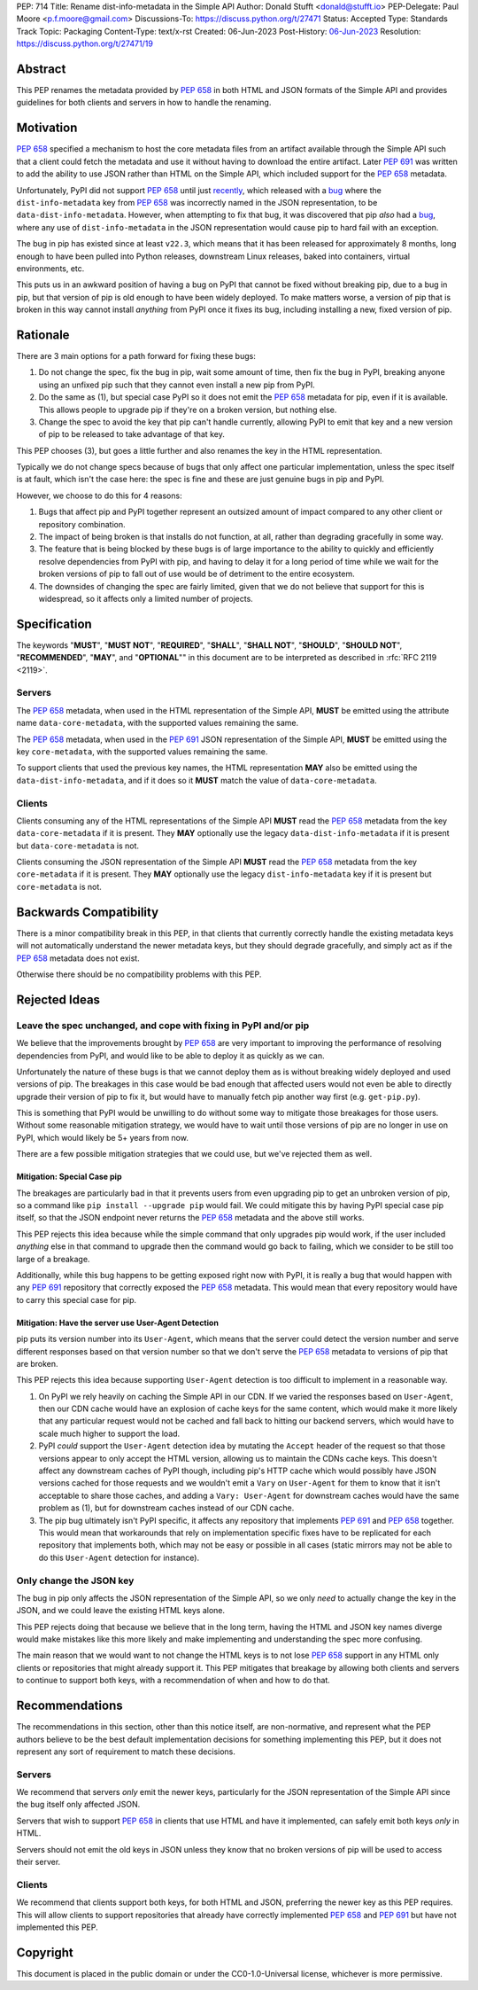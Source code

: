 PEP: 714
Title: Rename dist-info-metadata in the Simple API
Author: Donald Stufft <donald@stufft.io>
PEP-Delegate: Paul Moore <p.f.moore@gmail.com>
Discussions-To: https://discuss.python.org/t/27471
Status: Accepted
Type: Standards Track
Topic: Packaging
Content-Type: text/x-rst
Created: 06-Jun-2023
Post-History: `06-Jun-2023 <https://discuss.python.org/t/27471>`__
Resolution: https://discuss.python.org/t/27471/19


Abstract
========

This PEP renames the metadata provided by :pep:`658` in both HTML and JSON
formats of the Simple API and provides guidelines for both clients and servers
in how to handle the renaming.


Motivation
==========

:pep:`658` specified a mechanism to host the core metadata files from an
artifact available through the Simple API such that a client could fetch the
metadata and use it without having to download the entire artifact. Later
:pep:`691` was written to add the ability to use JSON rather than HTML on the
Simple API, which included support for the :pep:`658` metadata.

Unfortunately, PyPI did not support :pep:`658` until just
`recently <https://github.com/pypi/warehouse/pull/13649>`__, which released with
a `bug <https://github.com/pypi/warehouse/issues/13705>`__ where the
``dist-info-metadata`` key from :pep:`658` was incorrectly named in the JSON
representation, to be ``data-dist-info-metadata``. However, when
attempting to fix that bug, it was discovered that pip *also* had a
`bug <https://github.com/pypa/pip/issues/12042>`__, where any use of
``dist-info-metadata`` in the JSON representation would cause pip to hard fail
with an exception.

The bug in pip has existed since at least ``v22.3``, which means that it has
been released for approximately 8 months, long enough to have been pulled into
Python releases, downstream Linux releases, baked into containers, virtual
environments, etc.

This puts us in an awkward position of having a bug on PyPI that cannot be fixed
without breaking pip, due to a bug in pip, but that version of pip is old enough
to have been widely deployed. To make matters worse, a version of pip that is
broken in this way cannot install *anything* from PyPI once it fixes its bug,
including installing a new, fixed version of pip.


Rationale
=========

There are 3 main options for a path forward for fixing these bugs:

1. Do not change the spec, fix the bug in pip, wait some amount of time, then
   fix the bug in PyPI, breaking anyone using an unfixed pip such that they
   cannot even install a new pip from PyPI.
2. Do the same as (1), but special case PyPI so it does not emit the :pep:`658`
   metadata for pip, even if it is available. This allows people to upgrade pip
   if they're on a broken version, but nothing else.
3. Change the spec to avoid the key that pip can't handle currently, allowing
   PyPI to emit that key and a new version of pip to be released to take
   advantage of that key.

This PEP chooses (3), but goes a little further and also renames the key in the
HTML representation.

Typically we do not change specs because of bugs that only affect one particular
implementation, unless the spec itself is at fault, which isn't the case here:
the spec is fine and these are just genuine bugs in pip and PyPI.

However, we choose to do this for 4 reasons:

1. Bugs that affect pip and PyPI together represent an outsized amount of impact
   compared to any other client or repository combination.
2. The impact of being broken is that installs do not function, at all, rather
   than degrading gracefully in some way.
3. The feature that is being blocked by these bugs is of large importance to
   the ability to quickly and efficiently resolve dependencies from PyPI with
   pip, and having to delay it for a long period of time while we wait for the
   broken versions of pip to fall out of use would be of detriment to the entire
   ecosystem.
4. The downsides of changing the spec are fairly limited, given that we do not
   believe that support for this is widespread, so it affects only a limited
   number of projects.


Specification
=============

The keywords "**MUST**", "**MUST NOT**", "**REQUIRED**", "**SHALL**",
"**SHALL NOT**", "**SHOULD**", "**SHOULD NOT**", "**RECOMMENDED**", "**MAY**",
and "**OPTIONAL**"" in this document are to be interpreted as described in
:rfc:`RFC 2119 <2119>`.


Servers
-------

The :pep:`658` metadata, when used in the HTML representation of the Simple API,
**MUST** be emitted using the attribute name ``data-core-metadata``, with the
supported values remaining the same.

The :pep:`658` metadata, when used in the :pep:`691` JSON representation of the
Simple API, **MUST** be emitted using the key ``core-metadata``, with the
supported values remaining the same.

To support clients that used the previous key names, the HTML representation
**MAY** also be emitted using the ``data-dist-info-metadata``, and if it does
so it **MUST** match the value of ``data-core-metadata``.



Clients
-------

Clients consuming any of the HTML representations of the Simple API **MUST**
read the :pep:`658` metadata from the key ``data-core-metadata`` if it is
present. They **MAY** optionally use the legacy ``data-dist-info-metadata`` if
it is present but ``data-core-metadata`` is not.

Clients consuming the JSON representation of the Simple API **MUST** read the
:pep:`658` metadata from the key ``core-metadata`` if it is present. They
**MAY** optionally use the legacy ``dist-info-metadata`` key if it is present
but ``core-metadata`` is not.


Backwards Compatibility
=======================

There is a minor compatibility break in this PEP, in that clients that currently
correctly handle the existing metadata keys will not automatically understand
the newer metadata keys, but they should degrade gracefully, and simply act
as if the :pep:`658` metadata does not exist.

Otherwise there should be no compatibility problems with this PEP.


Rejected Ideas
==============

Leave the spec unchanged, and cope with fixing in PyPI and/or pip
-----------------------------------------------------------------

We believe that the improvements brought by :pep:`658` are very important to
improving the performance of resolving dependencies from PyPI, and would like to
be able to deploy it as quickly as we can.

Unfortunately the nature of these bugs is that we cannot deploy them as is
without breaking widely deployed and used versions of pip. The breakages in
this case would be bad enough that affected users would not even be able to
directly upgrade their version of pip to fix it, but would have to manually
fetch pip another way first (e.g. ``get-pip.py``).

This is something that PyPI would be unwilling to do without some way to
mitigate those breakages for those users. Without some reasonable mitigation
strategy, we would have to wait until those versions of pip are no longer in use
on PyPI, which would likely be 5+ years from now.

There are a few possible mitigation strategies that we could use, but we've
rejected them as well.


Mitigation: Special Case pip
++++++++++++++++++++++++++++

The breakages are particularly bad in that it prevents users from even upgrading
pip to get an unbroken version of pip, so a command like
``pip install --upgrade pip`` would fail. We could mitigate this by having PyPI
special case pip itself, so that the JSON endpoint never returns the :pep:`658`
metadata and the above still works.

This PEP rejects this idea because while the simple command that only upgrades
pip would work, if the user included *anything* else in that command to upgrade
then the command would go back to failing, which we consider to be still too
large of a breakage.

Additionally, while this bug happens to be getting exposed right now with PyPI,
it is really a bug that would happen with any :pep:`691` repository that
correctly exposed the :pep:`658` metadata. This would mean that every repository
would have to carry this special case for pip.


Mitigation: Have the server use User-Agent Detection
++++++++++++++++++++++++++++++++++++++++++++++++++++

pip puts its version number into its ``User-Agent``, which means that the server
could detect the version number and serve different responses based on that
version number so that we don't serve the :pep:`658` metadata to versions of pip
that are broken.

This PEP rejects this idea because supporting ``User-Agent`` detection is too
difficult to implement in a reasonable way.

1. On PyPI we rely heavily on caching the Simple API in our CDN. If we varied
   the responses based on ``User-Agent``, then our CDN cache would have an
   explosion of cache keys for the same content, which would make it more likely
   that any particular request would not be cached and fall back to hitting
   our backend servers, which would have to scale much higher to support the
   load.
2. PyPI *could* support the ``User-Agent`` detection idea by mutating the
   ``Accept`` header of the request so that those versions appear to only
   accept the HTML version, allowing us to maintain the CDNs cache keys. This
   doesn't affect any downstream caches of PyPI though, including pip's HTTP
   cache which would possibly have JSON versions cached for those requests and
   we wouldn't emit a ``Vary``  on ``User-Agent`` for them to know that it isn't
   acceptable to share those caches, and adding a ``Vary: User-Agent`` for
   downstream caches would have the same problem as (1), but for downstream
   caches instead of our CDN cache.
3. The pip bug ultimately isn't PyPI specific, it affects any repository that
   implements :pep:`691` and :pep:`658` together. This would mean that
   workarounds that rely on implementation specific fixes have to be replicated
   for each repository that implements both, which may not be easy or possible
   in all cases (static mirrors may not be able to do this ``User-Agent``
   detection for instance).


Only change the JSON key
------------------------

The bug in pip only affects the JSON representation of the Simple API, so we only
*need* to actually change the key in the JSON, and we could leave the existing
HTML keys alone.

This PEP rejects doing that because we believe that in the long term, having
the HTML and JSON key names diverge would make mistakes like this more likely
and make implementing and understanding the spec more confusing.

The main reason that we would want to not change the HTML keys is to not lose
:pep:`658` support in any HTML only clients or repositories that might already
support it. This PEP mitigates that breakage by allowing both clients and
servers to continue to support both keys, with a recommendation of when and
how to do that.


Recommendations
===============

The recommendations in this section, other than this notice itself, are
non-normative, and represent what the PEP authors believe to be the best default
implementation decisions for something implementing this PEP, but it does not
represent any sort of requirement to match these decisions.


Servers
-------

We recommend that servers *only* emit the newer keys, particularly for the JSON
representation of the Simple API since the bug itself only affected JSON.

Servers that wish to support :pep:`658` in clients that use HTML and have it
implemented, can safely emit both keys *only* in HTML.

Servers should not emit the old keys in JSON unless they know that no broken
versions of pip will be used to access their server.


Clients
-------

We recommend that clients support both keys, for both HTML and JSON, preferring
the newer key as this PEP requires. This will allow clients to support
repositories that already have correctly implemented :pep:`658` and :pep:`691`
but have not implemented this PEP.


Copyright
=========

This document is placed in the public domain or under the
CC0-1.0-Universal license, whichever is more permissive.
